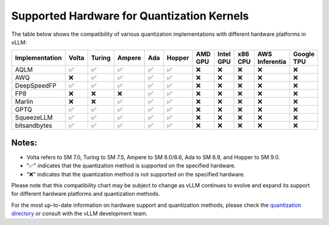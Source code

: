 .. _supported_hardware_for_quantization:

Supported Hardware for Quantization Kernels
===========================================

The table below shows the compatibility of various quantization implementations with different hardware platforms in vLLM:

==============  ======  =======  =======  =====  ======  =======  =========  =======  ==============  ==========
Implementation  Volta   Turing   Ampere   Ada    Hopper  AMD GPU  Intel GPU  x86 CPU  AWS Inferentia  Google TPU
==============  ======  =======  =======  =====  ======  =======  =========  =======  ==============  ==========
AQLM            ✅      ✅       ✅       ✅     ✅      ❌        ❌         ❌       ❌              ❌
AWQ             ❌      ✅       ✅       ✅     ✅      ❌        ❌         ❌       ❌              ❌
DeepSpeedFP     ✅      ✅       ✅       ✅     ✅      ❌        ❌         ❌       ❌              ❌
FP8             ❌      ❌       ❌       ✅     ✅      ❌        ❌         ❌       ❌              ❌
Marlin          ❌      ❌       ✅       ✅     ✅      ❌        ❌         ❌       ❌              ❌
GPTQ            ✅      ✅       ✅       ✅     ✅      ❌        ❌         ❌       ❌              ❌
SqueezeLLM      ✅      ✅       ✅       ✅     ✅      ❌        ❌         ❌       ❌              ❌
bitsandbytes    ✅      ✅       ✅       ✅     ✅      ❌        ❌         ❌       ❌              ❌
==============  ======  =======  =======  =====  ======  =======  =========  =======  ==============  ==========

Notes:
^^^^^^

- Volta refers to SM 7.0, Turing to SM 7.5, Ampere to SM 8.0/8.6, Ada to SM 8.9, and Hopper to SM 9.0.
- "✅" indicates that the quantization method is supported on the specified hardware.
- "❌" indicates that the quantization method is not supported on the specified hardware.

Please note that this compatibility chart may be subject to change as vLLM continues to evolve and expand its support for different hardware platforms and quantization methods.

For the most up-to-date information on hardware support and quantization methods, please check the `quantization directory <https://github.com/vllm-project/vllm/tree/main/vllm/model_executor/layers/quantization>`_ or consult with the vLLM development team.